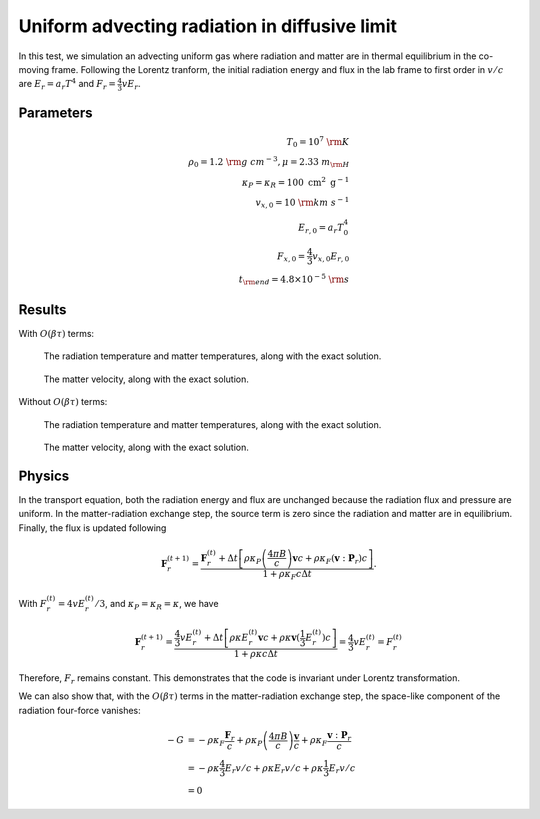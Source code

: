 Uniform advecting radiation in diffusive limit
==============================================

In this test, we simulation an advecting uniform gas where radiation and
matter are in thermal equilibrium in the co-moving frame. Following the
Lorentz tranform, the initial radiation energy and flux in the lab frame
to first order in :math:`v/c` are :math:`E_r = a_r T^4` and
:math:`F_r = \frac{4}{3} v E_r`.

Parameters
----------

.. math::


   \begin{align}
   T_0 = 10^7~{\rm K} \\
   \rho_0 = 1.2 ~{\rm g~cm^{-3}}, \mu = 2.33 ~m_{\rm H} \\
   \kappa_P=\kappa_R=100 \mathrm{~cm}^2 \mathrm{~g}^{-1} \\
   v_{x,0} = 10 ~{\rm km~s^{-1}} \\
   E_{r,0} = a_r T_0^4 \\
   F_{x,0} = \frac{4}{3} v_{x,0} E_{r,0} \\
   t_{\rm end} = 4.8 \times 10^{-5} ~{\rm s}
   \end{align}

Results
-------

With :math:`O(\beta \tau)` terms:

.. figure:: attach/radhydro_uniform_advecting_temperature.png
    :alt: A figure showing the radiation temperature and material temperature as a function of time.

    The radiation temperature and matter temperatures, along with the exact solution.

.. figure:: attach/radhydro_uniform_advecting_velocity.png
    :alt: A figure showing the radiation velocity and material velocity as a function of time.

    The matter velocity, along with the exact solution.

Without :math:`O(\beta \tau)` terms:

.. figure:: attach/radhydro_uniform_advecting_temperature-nobeta.png
    :alt: A figure showing the radiation temperature and material temperature as a function of time.

    The radiation temperature and matter temperatures, along with the exact solution.

.. figure:: attach/radhydro_uniform_advecting_velocity-nobeta.png
    :alt: A figure showing the radiation velocity and material velocity as a function of time.

    The matter velocity, along with the exact solution.


Physics
-------

In the transport equation, both the radiation energy and flux are
unchanged because the radiation flux and pressure are uniform. In the
matter-radiation exchange step, the source term is zero since the
radiation and matter are in equilibrium. Finally, the flux is updated
following

.. math::


   \mathbf{F}_{r}^{(t+1)} = \frac{\mathbf{F}_{r}^{(t)} + \Delta t \left[ \rho \kappa_P \left(\frac{4 \pi B}{c}\right) \boldsymbol{v}c + \rho \kappa_F (\boldsymbol{v} :\boldsymbol{P}_r) c \right] }{1+\rho \kappa_{F} {c} \Delta t}.

With :math:`F_{r}^{(t)} = 4 v E_{r}^{(t)} / 3`, and
:math:`\kappa_P=\kappa_R=\kappa`, we have

.. math::


   \mathbf{F}_{r}^{(t+1)} = \frac{\frac{4}{3} v E_r^{(t)} + \Delta t \left[ \rho \kappa E_r^{(t)} \boldsymbol{v}c + \rho \kappa \boldsymbol{v} (\frac{1}{3}E_r^{(t)}) c \right] }{1+\rho \kappa {c} \Delta t} = \frac{4}{3} v E_r^{(t)} = F_{r}^{(t)}

Therefore, :math:`F_r` remains constant. This demonstrates that the code
is invariant under Lorentz transformation.

We can also show that, with the :math:`O(\beta \tau)` terms in the
matter-radiation exchange step, the space-like component of the
radiation four-force vanishes:

.. math::


   \begin{align}
   -G &= -\rho \kappa_F \frac{\boldsymbol{F}_r}{c} + \rho \kappa_P\left(\frac{4 \pi B}{c}\right) \frac{\boldsymbol{v}}{c}+\rho \kappa_F \frac{\boldsymbol{v} :\boldsymbol{P}_r}{c} \\
   &= -\rho \kappa \frac{4}{3} E_r v / c + \rho \kappa E_r v / c+ \rho \kappa \frac{1}{3} E_r v / c \\
   &= 0
   \end{align}

.. |radhydro_uniform_advecting_temperature| image:: attach/radhydro_uniform_advecting_temperature.png
.. |radhydro_uniform_advecting_velocity| image:: attach/radhydro_uniform_advecting_velocity.png
.. |radhydro_uniform_advecting_temperature-nobeta| image:: attach/radhydro_uniform_advecting_temperature-nobeta.png
.. |radhydro_uniform_advecting_velocity-nobeta| image:: attach/radhydro_uniform_advecting_velocity-nobeta.png

